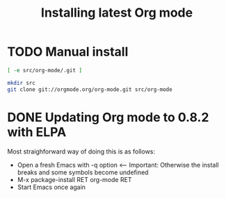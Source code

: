 #+TITLE:	Installing latest Org mode
#+runmode:	idempotent
#+startup:      showeverything

* TODO Manual install

#+name: org-mode-git-cloned
#+BEGIN_SRC sh
[ -e src/org-mode/.git ]
#+END_SRC

#+name: git-clone-org-mode
#+BEGIN_SRC sh :unless org-mode-git-cloned
mkdir src
git clone git://orgmode.org/org-mode.git src/org-mode
#+END_SRC

** COMMENT Compile step 

Example of doing this in OS X, should be done on a fresh install as well (=-Q=)

#+name: compile
#+BEGIN_SRC sh :dir src/org-mode :affinity osx
# OS X setup
export EMACS="/Applications/Emacs.app/Contents/MacOS/Emacs"
$EMACS -batch -Q -L lisp -l ../mk/org-fixup -f org-make-autoloads-compile-force
#+END_SRC

* DONE Updating Org mode to 0.8.2 with ELPA

Most straighforward way of doing this is as follows:

- Open a fresh Emacs with -q option <-- Important: Otherwise the install breaks and some symbols become undefined
- M-x package-install RET org-mode RET
- Start Emacs once again

